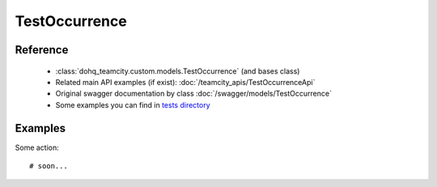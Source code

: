 ############
TestOccurrence
############

Reference
========

  + :class:`dohq_teamcity.custom.models.TestOccurrence` (and bases class)
  + Related main API examples (if exist): :doc:`/teamcity_apis/TestOccurrenceApi`
  + Original swagger documentation by class :doc:`/swagger/models/TestOccurrence`
  + Some examples you can find in `tests directory <https://github.com/devopshq/teamcity/blob/develop/test>`_

Examples
========
Some action::

    # soon...


